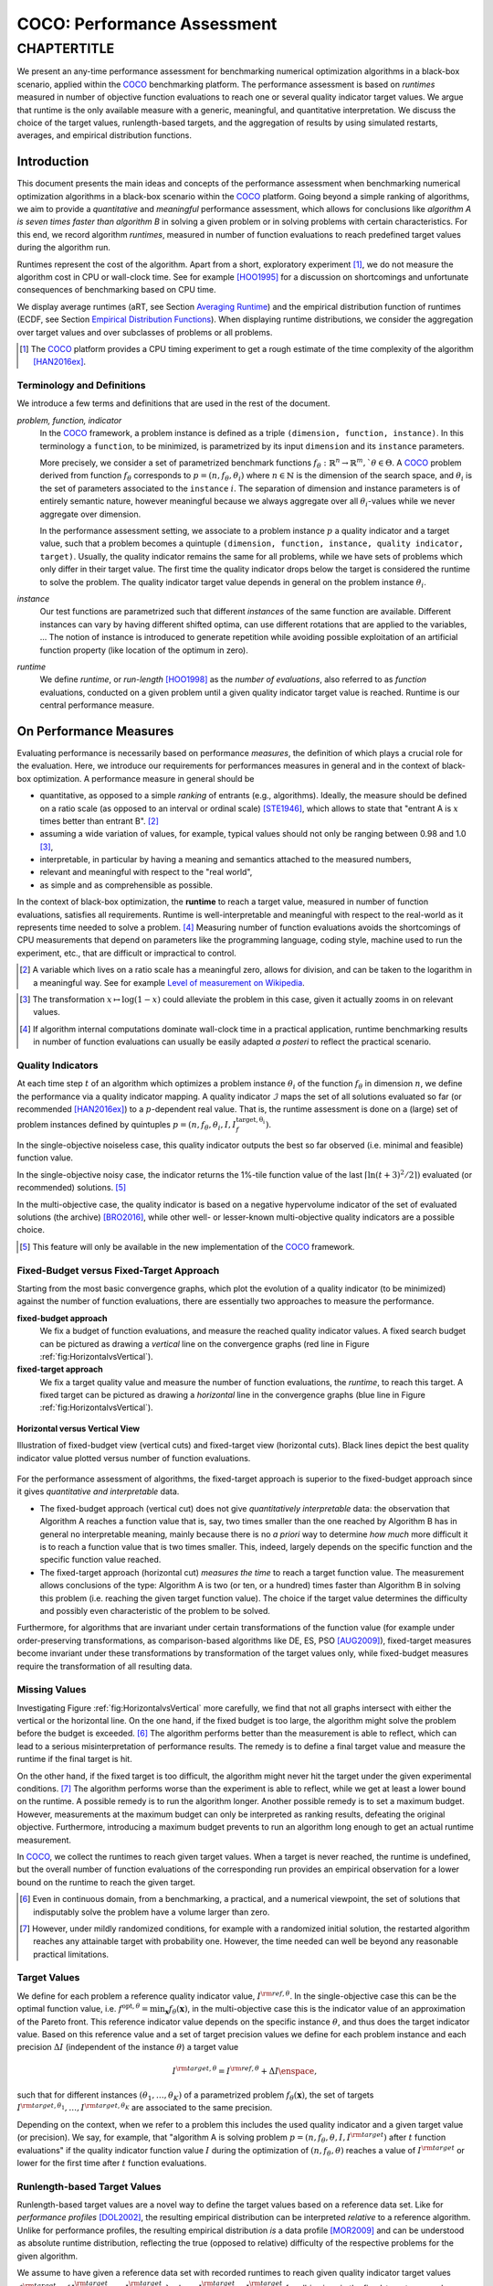 .. title:: COCO: Performance Assessment

##############################
COCO: Performance Assessment
##############################

.. .. toctree::
   :maxdepth: 2

..
   sectnum::

.. |ftarget| replace:: :math:`I^{{\rm target},\theta}`
.. |nruns| replace:: :math:`\texttt{Ntrial}`
.. |DIM| replace:: :math:`n`
.. _2009: http://www.sigevo.org/gecco-2009/workshops.html#bbob
.. _2010: http://www.sigevo.org/gecco-2010/workshops.html#bbob
.. _2012: http://www.sigevo.org/gecco-2012/workshops.html#bbob
.. _BBOB-2009: http://coco.gforge.inria.fr/doku.php?id=bbob-2009-results
.. _BBOB-2010: http://coco.gforge.inria.fr/doku.php?id=bbob-2010-results
.. _BBOB-2012: http://coco.gforge.inria.fr/doku.php?id=bbob-2012
.. _GECCO: http://www.sigevo.org/gecco-2012/
.. _COCO: https://github.com/numbbo/coco
.. .. _COCO: http://coco.gforge.inria.fr
.. |ERT| replace:: :math:`\mathrm{ERT}`
.. |aRT| replace:: :math:`\mathrm{aRT}`
.. |dim| replace:: :math:`\mathrm{dim}`
.. |function| replace:: :math:`\mathrm{function}`
.. |instance| replace:: :math:`\mathrm{instance}`
.. |R| replace:: :math:`\mathbb{R}`
.. |I| replace:: :math:`\mathcal{I}`
.. |i| replace:: :math:`i`
.. |t| replace:: :math:`t`
.. |p| replace:: :math:`p`
.. |x| replace:: :math:`x`
.. |N| replace:: :math:`N`
.. |n| replace:: :math:`n`
.. |J| replace:: :math:`J`
.. |RTus| replace:: :math:`\mathrm{RT}^{\mathrm{us}}`
.. |RTs| replace:: :math:`\mathrm{RT}^{\mathrm{s}}`
.. |calP| replace:: :math:`\mathcal{P}`
.. |calP.| replace:: :math:`\mathcal{P}.`
.. |thetai| replace:: :math:`\theta_i`
.. |ftheta| replace::  :math:`f_{\theta}`


.. the next two lines are necessary in LaTeX. They will be automatically 
  replaced to put away the \chapter level as ^^^ and let the "current" level
  become \section. 

CHAPTERTITLE
?????????????????????????????????????????????????????????????????????????

.. raw:: html

   See: <I>ArXiv e-prints</I>,
   <A HREF="http://arxiv.org/abs/1605.xxxxx">arXiv:1605.xxxxx</A>, 2016.

.. raw:: latex

  % \tableofcontents is automatic with sphinx and moved behind the abstract 
  % by swap...py
  
  \begin{abstract}

We present an  any-time performance assessment for benchmarking numerical
optimization algorithms in a black-box scenario, applied within the COCO_ benchmarking platform. 
The performance assessment is based on *runtimes* measured in number of objective function evaluations to reach one or several quality indicator target values.
We argue that runtime is the only available measure with a generic, meaningful, and quantitative interpretation.
We discuss the choice of the target values, runlength-based targets, and the aggregation of results by using simulated restarts, averages, and empirical distribution functions. 

.. raw:: latex

  \end{abstract}
  \newpage


Introduction
=============

.. budget-free

This document presents the main ideas and concepts of the performance assessment
when benchmarking numerical optimization algorithms in a black-box scenario within the COCO_ platform. Going beyond a simple ranking of algorithms, we aim
to provide a *quantitative* and *meaningful* performance assessment, which
allows for conclusions like *algorithm A is seven times faster than algorithm
B* in solving a given problem or in solving problems with certain
characteristics. 
For this end, we record algorithm *runtimes*, measured in
number of function evaluations to reach predefined target values during the
algorithm run.

Runtimes represent the cost of the algorithm. Apart from a short, exploratory
experiment [#]_, we do not measure the algorithm cost in CPU or wall-clock time.
See for example [HOO1995]_ for a discussion on shortcomings and
unfortunate consequences of benchmarking based on CPU time.

We display average runtimes (aRT, see Section `Averaging Runtime`_)
and the empirical distribution function of runtimes (ECDF, see Section `Empirical Distribution Functions`_). 
When displaying runtime distributions, we consider the aggregation over 
target values and over subclasses of problems or all problems. 


.. We do not aggregate over dimension, because the dimension of the problem can be used to decide a priori which algorithm (or algorithm variant, or parameter setting) to use.

.. [#] The COCO_ platform provides a CPU timing experiment to get a rough estimate of the time complexity of the algorithm [HAN2016ex]_.


Terminology and Definitions
----------------------------

.. Tea: We have this section in every documentation and every time there are some differences
   between the definitions. Would it be possible to make this more uniform? I understand that
   some documents require more detailed definitions than others, but this could be solved
   differently. For example, (I'm not sure whether the reStructuredText even supports this,
   but I hope it does), the ideal approach would be to have all definitions in a single file
   and then only "pull" the ones that should be in this document here (the same goes for the
   other documents, of course). We could then even have short and long definition variants
   for the terms that require it.
   EDIT: I see now that this section is quite different from the sections with the same
   title in the other documents (i.e., here we go into more detail and explanation why
   things are done the way they are), so maybe my proposal is less suited here than in the
   other documentations (I think we should still consider to do this at least for the other
   documentations).
   
.. It will be nice to have an online glossary at some point that will help keeping things
   consistent.

   
We introduce a few terms and definitions that are used in the rest of the document.

   
*problem, function, indicator*
 In the COCO_ framework, a problem instance is defined as a triple  ``(dimension,
 function, instance)``. 
 In this terminology a ``function``, to be minimized, is parametrized by its input ``dimension`` and its ``instance`` parameters.
 
 More precisely, we consider a set of parametrized benchmark functions
 :math:`f_\theta: \mathbb{R}^n \to \mathbb{R}^m, `\theta \in \Theta`.
 A COCO_ problem derived from function |ftheta| corresponds to :math:`p = (n,
 f_\theta, \theta_i)` where :math:`n \in \mathbb{N}` is the dimension of the
 search space, and :math:`\theta_i` is the set of parameters associated to the
 ``instance`` |i|. 
 The separation of dimension and instance parameters is of entirely semantic
 nature, however meaningful because we always aggregate over all |thetai|-values while we never aggregate over dimension. 

 .. Given a dimension

   :math:`n` and two different instances :math:`\theta_1` and :math:`\theta_2` of
   the same parametrized family :math:`f_{\theta}`, optimizing the associated
   problems means optimizing :math:`f_{\theta_1}(\mathbf{x})` and
   :math:`f_{\theta_2}(\mathbf{x})` for :math:`\mathbf{x} \in \mathbb{R}^n`.
 
 In the performance assessment setting, we associate to a problem 
 instance :math:`p` a quality indicator and a target value, 
 such that a problem becomes a quintuple ``(dimension, function, instance, quality indicator, target)``. 
 Usually, the quality indicator remains the same for all problems, while we have sets of
 problems which only differ in their target value. 
 The first time the quality indicator drops below the target is considered the runtime to solve the problem. 
 The quality indicator target value depends in general on the problem instance :math:`\theta_i`. 
 
*instance*
 Our test functions are parametrized such that different *instances* of the same function are available. Different instances can vary by having different shifted optima, can use different rotations that are applied to the variables, ...  The notion of instance is introduced to generate repetition while avoiding possible exploitation of an artificial function property (like location of the optimum in zero).

 
 ..  We often **interpret different runs performed on different instances**
 .. of the same parametrized function in a given dimension as **independent
 .. repetitions** of the optimization algorithm on the same function. Put
 .. differently, the runs performed on :math:`K` different instances,
 .. :math:`f_{\theta_1}, \ldots,f_{\theta_K}`, of a parametrized problem
 .. :math:`f_\theta`, are assumed to be independent and identically
 .. distributed.

 .. Anne: maybe we should insist more on this dual view of randomizing the problem class via problem isntance - choosing uniformly over set of parameters.

 .. Tea: I'm not sure that our use of instances belongs under the definition of instances.
    I think this (important!) issue should be explained in more detail later, not here.

*runtime*
  We define *runtime*, or *run-length* [HOO1998]_
  as the *number of evaluations*, also referred to as *function* evaluations,
  conducted on a given problem until a given quality indicator target value is reached.
  Runtime is our central performance measure.


On Performance Measures
=======================

Evaluating performance is necessarily based on performance *measures*, the
definition of which plays a crucial role for the evaluation. 
Here, we introduce our requirements for performances measures in general and in
the context of black-box optimization. 
A performance measure in general should be

* quantitative, as opposed to a simple *ranking* of entrants (e.g., algorithms). 
  Ideally, the measure should be defined on a ratio scale (as opposed to an
  interval or ordinal scale) [STE1946]_, which allows to state that "entrant A
  is :math:`x` times better than entrant B". [#]_ 
* assuming a wide variation of values, for example, typical values should 
  not only be ranging between 0.98 and 1.0 [#]_,
* interpretable, in particular by having a meaning and semantics attached to 
  the measured numbers,
* relevant and meaningful with respect to the "real world",
* as simple and as comprehensible as possible.

.. Following [HAN2009ex]_, we advocate **performance measures** that are

.. Tea: Can we give some more explanation here?

In the context of black-box optimization, the **runtime** to reach a target value, measured in number of function evaluations, satisfies all requirements. 
Runtime is well-interpretable and meaningful with respect to the
real-world as it represents time needed to solve a problem. [#]_ Measuring
number of function evaluations avoids the shortcomings of CPU measurements that depend on parameters like the programming language, coding style, machine used to run the experiment, etc., that are difficult or impractical to control.


.. [#] A variable which lives on a ratio scale has a meaningful zero, 
   allows for division, and can be taken to the logarithm in a meaningful way. 
   See for example `Level of measurement on Wikipedia`__.

.. __: https://en.wikipedia.org/wiki/Level_of_measurement?oldid=478392481

.. [#] The transformation :math:`x\mapsto\log(1-x)` could alleviate the problem
   in this case, given it actually zooms in on relevant values.

.. [#] If algorithm internal computations dominate wall-clock time in a practical 
   application, runtime benchmarking results in number of function evaluations 
   can usually be easily adapted *a posteri* to reflect the practical scenario. 


.. _sec:verthori:

Quality Indicators
-------------------

At each time step |t| of an algorithm which optimizes a problem instance
|thetai| of the function |ftheta| in dimension |n|, we define the performance via a quality indicator mapping. 
A quality indicator |I| maps the set of all solutions evaluated 
so far (or recommended [HAN2016ex]_) to a :math:`p`-dependent real value.
That is, the runtime assessment is done on a (large) set of problem instances defined by quintuples 
:math:`p=(n, f_\theta, \theta_i, I, I^\mathrm{target, \theta_i}_{f})`. 

In the single-objective noiseless case, this quality indicator outputs
the best so far observed (i.e. minimal and feasible) function value. 

In the single-objective noisy case, the indicator returns the 1%-tile function value of the last :math:`\lceil\ln(t + 3)^2 / 2\rceil)` evaluated (or recommended) solutions. [#]_

In the multi-objective case, the quality indicator is based on a negative
hypervolume indicator of the set of evaluated solutions (the archive)
[BRO2016]_, while other well- or lesser-known multi-objective quality indicators
are a possible choice.

.. [#] This feature will only be available in the new implementation of the COCO_ framework.


Fixed-Budget versus Fixed-Target Approach
-----------------------------------------

Starting from the most basic convergence graphs, which plot the evolution of a
quality indicator (to be minimized) against the number of function evaluations,
there are essentially two approaches to measure the performance.

**fixed-budget approach**
    We fix a budget of function evaluations,
    and measure the reached quality indicator values. A fixed search
    budget can be pictured as drawing a *vertical* line on the convergence
    graphs (red line in Figure :ref:`fig:HorizontalvsVertical`).

**fixed-target approach**
    We fix a target quality value and measure the number of function
    evaluations, the *runtime*, to reach this target. A fixed target can be
    pictured as drawing a *horizontal* line in the convergence graphs (blue line in Figure
    :ref:`fig:HorizontalvsVertical`).


.. _fig:HorizontalvsVertical:

.. figure:: HorizontalvsVertical.*
   :align: center
   :width: 60%

   **Horizontal versus Vertical View**
   
   Illustration of fixed-budget view (vertical cuts) and fixed-target view
   (horizontal cuts). Black lines depict the best quality indicator value
   plotted versus number of function evaluations.


.. It is often argued that the fixed-cost approach is close to what is needed for
   real world applications where the total number of function evaluations is
   limited. On the other hand, also a minimum target requirement needs to be
   achieved in real world applications, for example, getting (noticeably) better
   than the currently available best solution or than a competitor.

For the performance assessment of algorithms, the fixed-target approach is superior
to the fixed-budget approach since it gives *quantitative and interpretable*
data.

* The fixed-budget approach (vertical cut) does not give *quantitatively
  interpretable*  data:
  the observation that Algorithm A reaches a function value that is, say, two
  times smaller than the one reached by Algorithm B has in general no
  interpretable meaning, mainly because there is no *a priori* way to determine
  *how much* more difficult it is to reach a function value that is two times
  smaller.
  This, indeed, largely depends on the specific function and the specific
  function value reached.

* The fixed-target approach (horizontal cut)
  *measures the time* to
  reach a target function value. The measurement allows conclusions of the
  type: Algorithm A is two (or ten, or a hundred) times faster than Algorithm B
  in solving this problem (i.e. reaching the given target function value). 
  The choice if the target value determines the difficulty and possibly even
  characteristic of the problem to be solved. 

Furthermore, for algorithms that are invariant under certain transformations
of the function value (for example under order-preserving transformations, as
comparison-based algorithms like DE, ES, PSO [AUG2009]_), fixed-target measures become
invariant under these transformations by transformation of the target values
only, while fixed-budget measures require the transformation of all resulting data.


Missing Values
---------------
Investigating Figure :ref:`fig:HorizontalvsVertical` more carefully, we find that not all graphs intersect with either the vertical or the horizontal line. 
On the one hand, if the fixed budget is too large, the algorithm might solve the problem before the budget is exceeded. [#]_ 
The algorithm performs better than the measurement is able to reflect, which can lead to a serious misinterpretation of performance results. 
The remedy is to define a final target value and measure the runtime if the final target is hit. 

On the other hand, if the fixed target is too difficult, the algorithm might never hit the target under the given experimental conditions. [#]_ 
The algorithm performs worse than the experiment is able to reflect, while we get at least a lower bound on the runtime. 
A possible remedy is to run the algorithm longer. 
Another possible remedy is to set a maximum budget. 
However, measurements at the maximum budget can only be interpreted as ranking results, defeating the original objective. Furthermore, introducing a maximum budget prevents to run an algorithm long enough to get an actual runtime measurement.

In COCO_, we collect the runtimes to reach given target values. 
When a target is never reached, the runtime is undefined, 
but the overall number of function evaluations of the corresponding run provides an empirical observation for a lower bound on the runtime to reach the given target.

.. [#] Even in continuous domain, from a benchmarking, a practical, and a numerical viewpoint, the set of solutions that indisputably solve the problem have a volume larger than zero. 

.. [#] However, under mildly randomized conditions, for example with a randomized initial solution, the restarted algorithm reaches any attainable target with probability one. However, the time needed can well be beyond any reasonable practical limitations. 


Target Values
--------------

.. |DI| replace:: :math:`\Delta I`

We define for each problem a reference quality indicator value, :math:`I^{\rm ref, \theta}`. 
In the single-objective case this can be the optimal function value, i.e.
:math:`f^{\mathrm{opt}, \theta} = \min_\mathbf{x} f_\theta(\mathbf{x})`, 
in the multi-objective case this is the indicator value of an approximation of
the Pareto front. 
This reference indicator value depends on the specific instance
:math:`\theta`, and thus does the target indicator value. 
Based on this reference value and a set of target precision values we define for
each problem instance and each precision |DI| (independent of the instance
:math:`\theta`) a target value

.. math::

    I^{\rm target,\theta} = I^{\rm ref,\theta} + \Delta I \enspace,

such that for different instances :math:`({\theta}_1, \ldots,{\theta}_K)` of a
parametrized problem :math:`f_{\theta}(\mathbf{x})`, the set of targets
:math:`I^{\rm target,{\theta}_1}, \ldots,I^{\rm target,{\theta}_K}` are
associated to the same precision. 

Depending on the context, when we refer to a problem this includes the used quality indicator and a given target value (or precision). 
We say, for example, that "algorithm A is solving problem :math:`p=(n, f_\theta,
\theta, I, I^{\rm target})` after :math:`t` function evaluations" if the quality
indicator function value :math:`I` during the optimization of :math:`(n,
f_\theta, \theta)` reaches a value of :math:`I^{\rm target}` or lower for the
first time after :math:`t` function evaluations.


Runlength-based Target Values
------------------------------
.. In addition to the fixed-budget and fixed-target approaches, there is an
  intermediate approach, combining the ideas of *measuring runtime* (to get
  meaningful measurements) and *fixing budgets* (of our interest). The 
  basic idea
  is the following.

Runlength-based target values are a novel way to define the target values based
on a reference data set. Like for *performance profiles* [DOL2002]_, the
resulting empirical distribution can be interpreted *relative* to a reference
algorithm. 
Unlike for performance profiles, the resulting empirical distribution *is* a
data profile [MOR2009]_ and can be understood as absolute runtime distribution,
reflecting the true (opposed to relative) difficulty of the respective problems
for the given algorithm. 

We assume to have given a reference data set with recorded runtimes to reach given quality indicator target values
:math:`\mathcal{I}^{\rm target} = \{ I^{\rm target}_1, \ldots, I^{\rm target}_{|\mathcal{I}^{\rm target}|} \}`
where :math:`I^{\rm target}_i` > :math:`I^{\rm target}_j` for all :math:`i<j`,
as in the fixed-target approach described above. The reference
data serve as a baseline upon which the runlength-based targets are 
computed. To simplify wordings we assume that a reference algorithm :math:`\mathcal{A}` has generated this data set. 

Now we choose a set of increasing reference budgets :math:`B = \{b_1,\ldots, b_{|B|}\}` where :math:`b_i < b_j` for all :math:`i<j`. For each budget :math:`b_i`, we pick the largest (easiest) target that the reference algorithm :math:`\mathcal{A}` did not reach within the given budget and that has not yet been chosen for smaller budgets:

.. math::
  	:nowrap:

 	\begin{equation*}
		I^{\rm chosen}_i = \max_{1\leq j \leq | \mathcal{I}^{\rm target} |}
				I^{\rm target}_j \text{ such that }
				I^{\rm target}_{j} < I(\mathcal{A}, b_i) \text{ and }
				I^{\rm target}_j < I^{\rm chosen}_{k} \text{ for all } k<i
  	\end{equation*}

where :math:`I(\mathcal{A}, t)` is the indicator value of the algorithm
:math:`\mathcal{A}` after :math:`t` function evaluations.
If such target does not exist, we take the smallest (final) target. 

Like this, an algorithm that reaches :math:`I^{\rm chosen}_i` within at most :math:`b_i` evaluations is better than the reference algorithm on this problem. 

 .. Dimo: please check whether the notation is okay

 .. Dimo: TODO: make notation consistent wrt f_target

Runlength-based targets are used in COCO_ for the single-objective expensive optimization scenario. 
The artificial best algorithm of BBOB-2009 is used as reference algorithm with the five budgets of :math:`0.5n`, :math:`1.2n`, :math:`3n`, :math:`10n`, and
:math:`50n` function evaluations, where :math:`n` is the problem
dimension. :math:`I(\mathcal{A}, t)` is the average runtime |aRT| of :math:`\mathcal{A}` for the respective |DI| target precision. 

Runlength-based targets have the advantage to make the target value setting less
dependent on the expertise of a human designer, because only the reference
*budgets* have to be chosen a priori. Reference budgets, as runtimes, are
intuitively meaningful quantities, on which it is comparatively simple to decide
upon. 
Runlength-based targets have the disadvantage to depend on the choice of a reference data set. 


Runtime Computation    
===========================

.. In order to display quantitative measurements, we have seen in the previous section that we should start from the collection of runtimes for different target values. 

In the performance assessment context of COCO_, a problem instance is the 
quintuple :math:`p=(n,f_\theta,\theta_i,I,I^{{\rm target},\theta_i})` containing dimension, function, instantiation parameters, quality indicator mapping, and quality indicator target value. [#]_
For each benchmarked algorithm, a single runtime is measured on each problem.  
From a single run of the algorithm on a given problem instance
:math:`p=(n,f_\theta,\theta_i)`, we obtain a runtime measurement for every target value which has been reached in this run, or equivalently, for the respective target precisions |DI|, which reflects the anytime aspect of 
the performance evaluation. 

Formally, the runtime :math:`\mathrm{RT}(p)` is a random variable that represents the number of function evaluations needed to reach the quality indicator target value for the first time. 
A run or trial that reached the target value is called *successful*. [#]_
For *unsuccessful trials*, the runtime is not defined, but the overall number of function evaluations in the given trial is a random variable denoted by :math:`\mathrm{RT}^{\rm us}(p)`. For a single run, the value of :math:`\mathrm{RT}^{\rm us}(p)` is the same for all failed targets. 

We consider the conceptual **restart algorithm**. 
Given an algorithm has a strictly positive probability |ps| to solve a 
problem :math:`p`, independent restarts of the algorithm solve the problem with
probability one and with runtime

.. |RTforDI| replace:: :math:`\mathbf{RT}(n,f_\theta,\Delta I)`

.. math::
    :nowrap:
    :label: RTrestart
    
    \begin{equation*}%%remove*%%
    \label{index-RTrestart}  
      % ":eq:`RTrestart`" becomes "\eqref{index-RTrestart}" in the LaTeX
    \mathbf{RT}(n,f_\theta,\Delta I) = \sum_{j=1}^{J-1} \mathrm{RT}^{\rm us}_j(n,f_\theta,\Delta I) + \mathrm{RT}^{\rm s}(n,f_\theta,\Delta I)
    \enspace,
    \end{equation*}%%remove*%%

where :math:`J` is a random variable that models the number of unsuccessful
runs until a success is observed, :math:`\mathrm{RT}^{\rm us}_j` are random
variables corresponding to the evaluations in unsuccessful trials and
:math:`\mathrm{RT}^{\rm s}` represents the runtime of a
successful trial [AUG2005]_. 
If the probability of success is one, :math:`J` equals zero with probability one and the restart algorithm coincides with the original algorithm.

Generally, the above equation for |RTforDI| expresses the runtime from repeated independent runs on the same problem instance (while the instance :math:`\theta_i` is not given explicitly). For the performance evaluation in the COCO_ framework, we apply the equation to runs on different instances :math:`\theta_i`, however instances from the same function, with the same dimension and the same target precision. 

.. [#] From the definition of |p|, we can generate a set of problems |calP| by varying one or several of the parameters. We never vary dimension |n| and always vary over all available instances |thetai| for generating |calP.| 

.. [#] The notion of success is directly linked to a target value. A run can be successful with respect to some target values (some problems) and unsuccessful with respect to others. Success also often refers to the final, most difficult, smallest target value, which implies success for all other targets. 


Runs on Different Instances
-----------------------------------------------------------------------
.. The performance assessment in COCO_ heavily relies on the conceptual restart algorithm. 
.. However, we collect at most one single runtime per problem while more data points are needed to display significant data. 

Different instantiations of the parametrized functions |ftheta| are a natural way to represent randomized repetitions. 
For example, different instances implement random translations of the search space and hence a translation of the optimum [HAN2009fun]_. 
Randomized restarts on the other hand are conducted from different initial points. 
For translation invariant algorithms both mechanisms are equivalent and can be mutually exchanged. 

We interpret runs performed on different instances :math:`\theta_1, \ldots, \theta_K` as repetitions of the same problem. 
Thereby we assume that instances of the same parametrized function |ftheta| are 
similar to each other, and more specifically that they exhibit the same runtime
distribution for each given |DI|. 

.. Runtimes collected for the different instances :math:`\theta_1, \ldots, \theta_K` of the same parametrized function :math:`f_\theta` and with respective targets associated to the same target precision :math:`\Delta I` (see above) are thus assumed independent and identically distributed. 

We hence have for each parametrized problem a set of :math:`K\approx15` independent runs, which are used to compute artificial runtimes of the conceptual restart algorithm. 

.. .. Note:: Considering the runtime of the restart algorithm allows to compare
   quantitatively the two different scenarios where

	* an algorithm converges often but relatively slowly
	* an algorithm converges less often, but whenever it converges, it is with a fast convergence rate.

.. we write in the end the runtime of a restart algorithm of a
   parametrized family of function in order to reach a relative target
   :math:`\Delta I` as

.. |K| replace:: :math:`K`

Simulated Restarts and Run-lengths
-----------------------------------

.. Niko: I'd like to reserve the notion of runtime to successful (simulated) runs. 

.. simulated runtime instances of the virtually restarted algorithm

The runtime of the conceptual restart algorithm as given above is the basis for displaying performance within COCO_. 
We use the |K| different runs on the same function and dimension to simulate virtual restarts. 
We assume to have at least one successful run. 
Otherwise, the runtime remains undefined, because the virtual procedure would never stop. 
Then, we construct artificial runs from the available empirical data:
we repeatedly pick, uniformly at random with replacement, one of the |K| trials until we encounter a, for the given target precision, successful trial. 
This procedure simulates a single sample of the virtually restarted algorithm from the given data. 
As computed in |RTforDI| above, the measured runtime is the sum of the number of function evaluations from the unsuccessful trials added to the runtime of the last and successful trial. [#]_

.. [#] In other words, we apply :eq:`RTrestart` such that |RTs| is uniformly distributed over all measured runtimes from successful instances |thetai|, |RTus| is uniformly distributed over all evaluations seen in unsuccessful instances |thetai|, and |J| has a negative binomial distribution :math:`\mathrm{BN(1, p_\mathrm{s})}`, where |ps| is the number of unsuccessful instance divided by all instances.


Bootstrapping Run-lengths
++++++++++++++++++++++++++

In practice, we repeat the above procedure sampling :math:`N\approx100` simulated runtimes from the same underlying distribution, 
which has striking similarities with the true distribution from a restarted algorithm [EFR1994]_. 
To reduce the variance in this procedure, when desired, the first trial in each sample is picked deterministically instead of randomly as the :math:`1 + (N~\mathrm{mod}~K)`-th trial from the data. [#]_
Picking the first trial data as specific instance |thetai| can also be
interpreted as applying simulated restarts to this specific instance rather than
to the entire set of problems :math:`\{p(n, f_\theta, \theta_i, \Delta I) \;|\;
i=1,\dots,K\}`. 

.. Niko: average runtime is not based on simulated restarts, but computed directly...considering the average runtime (Section :ref:`sec:aRT`) or the distribution by displaying empirical cumulative distribution functions (Section :ref:`sec:ECDF`).

.. [#] The variance reducing effect is best exposed in the case where all runs are successful and :math:`N = K`, in which case each data is picked exactly once. 
   This example also suggests to apply a random permutation of the data before to simulate virtually restarted runs. 


Rationales and Limitations
+++++++++++++++++++++++++++

* Simulated restarts allow to compare algorithms with a wide range of different success probabilities [#]_ by a single performance measure. The approach reflects what we need to do when addressing a difficult optimization problem in "the real world". 

* Simulated restarts rely on the assumption that the runtime distribution on each instance is the same. If this is not the case, they still provide a reasonable performance measure, however less of a meaningful interpretation of the result. 

* The runtime of simulated restarts may depend heavily on termination conditions applied in the benchmarked algorithm, due to the evaluations spent in unsuccessful trials, compare :eq:`RTrestart`. This can be interpreted as disadvantage, when termination is considered as a trivial detail in the implementation, or as an advantage, when termination is considered a relevant component in the practical application of numerical optimization algorithms. 

* The maximal number of evaluations for which sampled runtimes are meaningful 
  and representative depends on the experimental conditions. If all runs are successful, no restarts are simulated and all runtimes are meaningful. If all runs terminated due to standard termination conditions in the used algorithm, simulated restarts also reflect the original algorithm. However, if a maximal budget is imposed for the purpose of benchmarking, simulated restarts do not necessarily reflect the real performance. In this case and if the success probability drops below 1/2, the result is likely to give a too pessimistic viewpoint at or beyond the chosen maximal budget. See [HAN2016ex]_ for a more in depth discussion on how to setup restarts in the experiments. 

.. [#] The range of success probabilities is bounded by the number of instances to roughly :math:`2/|K|.`

.. _sec:aRT:

Averaging Runtime
==================

The average runtime (|aRT|), introduced in [PRI1997]_ as ENES and
analyzed in [AUG2005]_ as success performance and referred to as 
ERT in [HAN2009ex]_, estimates the expected runtime of the restart
algorithm given in :eq:`RTrestart` within the COCO_
framework. 

Computation
-----------
We compute the |aRT| from a set of trials as the sum of all evaluations in unsuccessful trials plus the sum of the runtimes in successful trials, both divided by the number of successful trials. 


Motivation
-----------

The expected runtime of the restart algorithm writes [AUG2005]_

.. math::
    :nowrap:

    \begin{eqnarray*}
    \mathbb{E}(\mathbf{RT}) & =
    & \mathbb{E}(\mathrm{RT}^{\rm s})  + \frac{1-p_s}{p_s}
      \mathbb{E}(\mathrm{RT}^{\rm us})
    \enspace,
    \end{eqnarray*}

where |ps| is the probability of success of the algorithm and notations from above are used.

Given a finite number of realizations of the runtime of
an algorithm that comprise at least one successful run, say
:math:`\{\mathrm{RT}^{\rm us}_i, \mathrm{RT}^{\rm s}_j \}`, we
estimate the expected runtime of the restart algorithm from 
the average runtime

.. math::
    :nowrap:

	\begin{eqnarray*}
	\mathrm{aRT} & = & \mathrm{RT}_\mathrm{S} + \frac{1-p_{\mathrm{s}}}{p_{\mathrm{s}}} \,\mathrm{RT}_\mathrm{US} \\  & = & \frac{\sum_i \mathrm{RT}^{\rm us}_i + \sum_j \mathrm{RT}^{\rm us}_j }{\#\mathrm{succ}} \\
	& = & \frac{\#\mathrm{FEs}}{\#\mathrm{succ}}
    \end{eqnarray*}

.. |nbsucc| replace:: :math:`\#\mathrm{succ}`
.. |Ts| replace:: :math:`\mathrm{RT}_\mathrm{S}`
.. |Tus| replace:: :math:`\mathrm{RT}_\mathrm{US}`
.. |ps| replace:: :math:`p_{\mathrm{s}}`

where |Ts| and |Tus| denote the average runtime for successful trials and
the average number of evaluations in unsuccessful trials,  
|nbsucc| denotes the number of successful trials
and  :math:`\#\mathrm{FEs}` is the number of function evaluations
conducted in all trials (before to reach a given target precision).

Rationale and Limitations
--------------------------
The average runtime, |aRT|, is taken over different instances, of the same function, dimension, and target precision, as these instances are interpreted as repetitions. 
Taking the average is (only) meaningful if each instance obeys a similar distribution without heavy tails. 
If one instance is considerably harder than the others, the average is dominated by this instance. 
For this reason we do not average (raw) runtimes from different functions or different target precisions. This can be done however if the logarithm is taken first. 
Plotting the |aRT| divided by dimension against dimension in a log-log plot is the recommended way to investigate the scaling behavior of an algorithm. 

.. _sec:ECDF:

Empirical Distribution Functions
===========================================

We display a set of simulated runtimes with the empirical cumulative
distribution function (ECDF), AKA empirical distribution function. 
Informally, the ECDF displays the *proportion of problems solved within a
specified budget*, where the budget is given on the x-axis. 
More formally, an ECDF gives for each |x|-value the fraction of runtimes which do not exceed |x|, where missing runtime values are counted in the denominator of the fraction.

Rationale and Limitations
-------------------------
Empirical cumulative distribution functions are a universal way to display unlabeled data in a condensed way without loosing information. 
They allow unconstrained aggregation, because each data point remains separately displayed, and they remain meaningful under transformation of the data (e.g. taking the logarithm). 
Displaying the cumulative distribution function on a set of problems from a single function instance where only the target value varies recovers an upside-down convergence graph with a resolution defined by the targets [HAN2010]_.
When runs from several instances are aggregated, the association to the single runs is lost, as is the association the a single function, the function label, when aggregating over several functions. 
This becomes particularly problematic for data in different dimensions, because dimension can be used as decision parameter for algorithm selection. Therefore, we do not aggregate over dimension. 

Relation to Previous Work
--------------------------
Empirical distribution functions over runtimes of optimization algorithms are also known as *data profiles* [MOR2009]_. 
They are widely used for aggregating results from different functions and different dimensions to reach single fixed target precision [RIO2012]_. 
We aggregate also systematically over a large number of target precision values, while we discourage aggregation over dimension. 

.. 
    Formal Definition
    -------------------
    Formally, let us consider a set of problems :math:`\mathcal{P}` 
    and |N| simulated runtimes on each problem. 
    When the problem is not solved, the undefined runtime is considered as infinite. 
    The ECDF is defined as

    .. math::
        :nowrap:

        \begin{equation*}
        \mathrm{ECDF}(t) = \frac{1}{|\mathcal{P}|} \sum_{p \in \mathcal{P}} \frac{1}{N}\sum_{i=1}^N \mathbf{1} \left\{ \mathbf{RT}(p) / n  \leq t \right\} \enspace,
        \end{equation*}

    counting the number of runtimes which do not exceed the time :math:`t\times n`, divided by the number of all simulated runs. 
    The ECDF is displayed in a semi-log (lin-log, semi-logx) plot. 

Examples
----------

We display in Figure :ref:`fig:ecdf` the ECDF of the runtimes of
the pure random search algorithm on the set of problems formed by 15 instances of the sphere function (first function of the single-objective ``bbob`` test
suite) in dimension :math:`n=5` each with 51 target precisions between :math:`10^2` and :math:`10^{-8}` uniform on a log-scale and :math:`N=10^3`. 

.. Dimo/Anne: it will be nice to have a tutorial-like explanation of how an ECDF is constructed (like what we have on the introductory BBOB slides)


.. _fig:ecdf:

.. figure:: pics/plots-RS-2009-bbob/pprldmany_f001_05D.*
   :width: 70%
   :align: center

   ECDF

   Illustration of empirical (cumulative) distribution function (ECDF) of
   runtimes on the sphere function using 51 relative targets uniform on a log
   scale between :math:`10^2` and :math:`10^{-8}`. The runtimes displayed
   correspond to the pure random search algorithm in dimension 5. The cross on
   the ECDF plots of COCO_ represents the median of the maximal length of the
   unsuccessful runs to solve the problems aggregated within the ECDF. 


We can see in this plot, for example, that almost 20 percent of the problems 
were solved within :math:`10^3 \cdot n = 5 \cdot 10^3` function evaluations. 
Runtimes to the right of the cross at :math:`10^6` have at least one unsuccessful run. 
This can be concluded, because with pure random search each unsuccessful run exploits the maximum budget.
The small dot beyond :math:`x=10^7` depicts the overall fraction of all successfully solved functions-target pairs, i.e., the fraction of :math:`(f_\theta, \Delta I)` pairs for which at least one trial (for one :math:`\theta_i`) was successful. 

In the ECDF of Figure :ref:`fig:ecdf` we have **aggregated**
runtimes from 15 instances of the sphere function (we always aggregate over all available function instances |thetai|) times 51 target precision values.

Next, we aggregate **over several functions**. 
We usually divide the set of all (parametrized) benchmark
functions into subgroups sharing similar properties (for instance
separability, unimodality, ...) and display ECDFs which aggregate the
problems induced by these functions and all targets. 
See Figure :ref:`fig:ecdfgroup`.

.. _fig:ecdfgroup:

.. figure:: pics/plots-RS-2009-bbob/gr_separ_05D_05D_separ-combined.*
   :width: 100%
   :align: center

   ECDF for a subgroup of functions

   **Left:** ECDF of the runtime of the pure random search algorithm for
   functions f1, f2, f3, f4 and f5 that constitute the group of
   separable functions for the ``bbob`` testsuite over 51 target values.
   **Right:** Aggregated ECDF of the same data, that is, all functions 
   in one graph.


We can also naturally aggregate over all functions of the benchmark and hence
obtain one single ECDF per algorithm per dimension. 
In Figure :ref:`fig:ecdfall`, the ECDF of different algorithms are displayed in
a single plot. 

.. _fig:ecdfall:

.. figure:: pics/plots-all2009/pprldmany_noiselessall-5and20D.*
   :width: 100%
   :align: center

   ECDF over all functions and all targets

   ECDF of several algorithms benchmarked during the BBOB 2009 workshop
   in dimension 5 (left) and in dimension 20 (right) when aggregating over all functions of the ``bbob`` suite.


Best 2009 Artificial Algorithm
-------------------------------
In COCO_, ECDF plots often display a graph annotated as best 2009
(thick maroon line with diamond markers in Figure :ref:`fig:ecdfall`
for instance). This graph corresponds to an artificial algorithm: for
each set of problems with the same function, dimension and target precision, we select the algorithm from the `BBOB-2009 workshop`__ that has the best |aRT|. 
We then use the runtime measurements of this algorithm. 
The algorithm is artificial because we may use the runtime results from different algorithms for different target values. [#]_

.. __: http://coco.gforge.inria.fr/doku.php?id=bbob-2009
 
.. [#] The best 2009 curve is not guaranteed to be an upper
       left envelope of the ECDF of all algorithms from which it is
       constructed, that is, the ECDF of an algorithm from BBOB-2009 can
       cross the best 2009 curve. This may typically happen if an algorithm
       has for an easy target many very short and few very
       long runtimes such that its aRT is not the best but the short runtimes
       show up to the left of the best 2009 graph.

..  todo
..	* ECDF and uniform pick of a problem
..	* log aRT can be read on the ECDF graphs [requires some assumptions]
..	* The Different Plots Provided by the COCO Platform
..		* aRT Scaling Graphs
..		  The aRT scaling graphs present the average running time to
..		  reach a certain 			precision (relative target)
..		  divided by the dimension versus the dimension. Hence an
..		  horizontal line means a linear scaling with respect to the
..		  dimension.
..		* aRT Loss graphs
..      * scatter plots


.. raw:: html
    
    <H2>Acknowledgments</H2>

.. raw:: latex

    \section*{Acknowledgments}

This work was supported by the grant ANR-12-MONU-0009 (NumBBO)
of the French National Research Agency.


.. ############################# References ##################################
.. raw:: html
    
    <H2>References</H2>


.. [AUG2005] A. Auger and N. Hansen. Performance evaluation of an advanced
   local search evolutionary algorithm. In *Proceedings of the IEEE Congress on
   Evolutionary Computation (CEC 2005)*, pages 1777–1784, 2005.
.. [AUG2009] A. Auger, N. Hansen, J.M. Perez Zerpa, R. Ros and M. Schoenauer (2009). 
   Empirical comparisons of several derivative free optimization algorithms. In Acte du 9ime colloque national en calcul des structures, Giens.
   
.. [BRO2016] D. Brockhoff, T. Tušar, D. Tušar, T. Wagner, N. Hansen, 
   A. Auger, (2016). `Biobjective Performance Assessment with the COCO Platform`__. *ArXiv e-prints*, `arXiv:1605:xxxxx`__
__ http://numbbo.github.io/coco-doc/bi-objeperf-assessment
__ http://arxiv.org/abs/1605.xxxxx

.. [DOL2002] E.D. Dolan, J. J. Moré (2002). Benchmarking optimization software 
   with performance profiles. *Mathematical Programming* 91.2, 201-213. 

.. [EFR1994] B. Efron and R. Tibshirani (1994). *An introduction to the
   bootstrap*. CRC Press.

.. [HAN2009ex] N. Hansen, A. Auger, S. Finck, and R. Ros (2009). Real-Parameter
   Black-Box Optimization Benchmarking 2009: Experimental Setup, 
   `Research Report RR-6828`__, Inria.
.. __: http://hal.inria.fr/inria-00362649/en

.. [HAN2009fun] N. Hansen, S. Finck, R. Ros, and A. Auger (2009). 
   Real-parameter black-box optimization benchmarking 2009: Noiseless
   functions definitions. `Research Report RR-6829`__, Inria, updated
   February 2010.
__ https://hal.inria.fr/inria-00362633

.. [HAN2010] N. Hansen, A. Auger, R. Ros, S. Finck, and P. Posik (2010). 
   Comparing Results of 31 Algorithms from the Black-Box Optimization 
   Benchmarking BBOB-2009. Workshop Proceedings of the GECCO Genetic and 
   Evolutionary Computation Conference 2010, ACM, pp. 1689-1696

.. [HAN2016ex] N. Hansen, T. Tušar, A. Auger, D. Brockhoff, O. Mersmann (2016). 
  `COCO: The Experimental Procedure`__, *ArXiv e-prints*, `arXiv:1603.08776`__. 
__ http://numbbo.github.io/coco-doc/experimental-setup/
__ http://arxiv.org/abs/1603.08776

.. [HOO1995] J. N. Hooker Testing heuristics: We have it all wrong. In Journal of
    Heuristics, pages 33-42, 1995.
.. [HOO1998] H.H. Hoos and T. Stützle. Evaluating Las Vegas
   algorithms—pitfalls and remedies. In *Proceedings of the Fourteenth
   Conference on Uncertainty in Artificial Intelligence (UAI-98)*,
   pages 238–245, 1998.
.. [MOR2009] Jorge J. Moré and Stefan M. Wild. Benchmarking
   Derivative-Free Optimization Algorithms, *SIAM J. Optim.*, 20(1), 172–191, 2009.
.. [PRI1997] K. Price. Differential evolution vs. the functions of
   the second ICEO. In Proceedings of the IEEE International Congress on
   Evolutionary Computation, pages 153–157, 1997.
.. [RIO2012] Luis Miguel Rios and Nikolaos V Sahinidis. Derivative-free optimization:
	A review of algorithms and comparison of software implementations.
	Journal of Global Optimization, 56(3):1247– 1293, 2013.
.. [STE1946] S.S. Stevens (1946).
    On the theory of scales of measurement. *Science* 103(2684), pp. 677-680.
.. .. [TUS2016] T. Tušar, D. Brockhoff, N. Hansen, A. Auger (2016). 
  `COCO: The Bi-objective Black Box Optimization Benchmarking (bbob-biobj) 
  Test Suite`__, *ArXiv e-prints*, `arXiv:1604.00359`__.
.. .. __: http://numbbo.github.io/coco-doc/bbob-biobj/functions/
.. .. __: http://arxiv.org/abs/1604.00359


.. old-bib [Auger:2005a] A Auger and N Hansen. A restart CMA evolution strategy with
   increasing population size. In *Proceedings of the IEEE Congress on
   Evolutionary Computation (CEC 2005)*, pages 1769–1776. IEEE Press, 2005.
.. old-bib
.. old-bib [Auger:2009] Anne Auger and Raymond Ros. Benchmarking the pure
   random search on the BBOB-2009 testbed. In Franz Rothlauf, editor, *GECCO
   (Companion)*, pages 2479–2484. ACM, 2009.
.. old-bib [Efron:1993] B. Efron and R. Tibshirani. *An introduction to the
   bootstrap.* Chapman & Hall/CRC, 1993.
.. old-bib [Harik:1999] G.R. Harik and F.G. Lobo. A parameter-less genetic
   algorithm. In *Proceedings of the Genetic and Evolutionary Computation
   Conference (GECCO)*, volume 1, pages 258–265. ACM, 1999.
